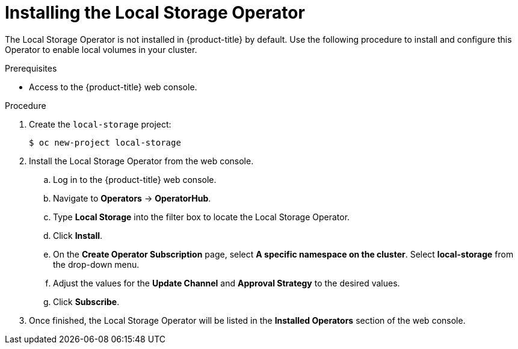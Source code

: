 // Module included in the following assemblies:
//
// * storage/persistent-storage/persistent-storage-local.adoc

[id="local-storage-install_{context}"]
= Installing the Local Storage Operator

The Local Storage Operator is not installed in {product-title} by default. Use the following procedure to install and configure this Operator to enable local volumes in your cluster.

.Prerequisites

* Access to the {product-title} web console.

.Procedure

. Create the `local-storage` project:
+
----
$ oc new-project local-storage
----

. Install the Local Storage Operator from the web console.

.. Log in to the {product-title} web console.

.. Navigate to *Operators* -> *OperatorHub*.

.. Type *Local Storage* into the filter box to locate the Local Storage Operator.

.. Click *Install*.

.. On the *Create Operator Subscription* page, select *A specific namespace on the cluster*. Select *local-storage* from the drop-down menu.

.. Adjust the values for the *Update Channel* and *Approval Strategy* to the desired values.

.. Click *Subscribe*.

. Once finished, the Local Storage Operator will be listed in the *Installed Operators* section of the web console.
